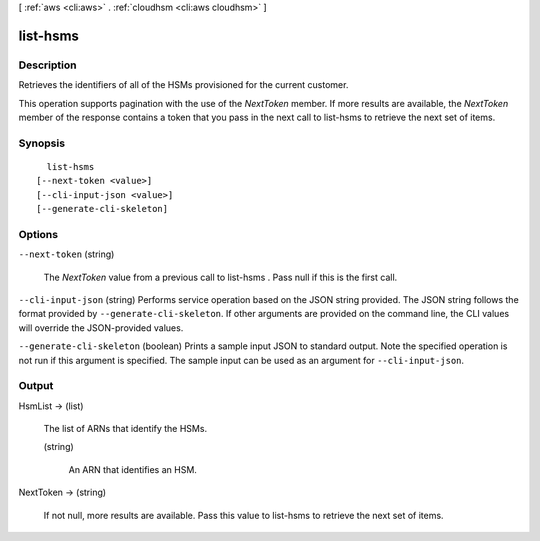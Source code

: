 [ :ref:`aws <cli:aws>` . :ref:`cloudhsm <cli:aws cloudhsm>` ]

.. _cli:aws cloudhsm list-hsms:


*********
list-hsms
*********



===========
Description
===========



Retrieves the identifiers of all of the HSMs provisioned for the current customer.

 

This operation supports pagination with the use of the *NextToken* member. If more results are available, the *NextToken* member of the response contains a token that you pass in the next call to  list-hsms to retrieve the next set of items.



========
Synopsis
========

::

    list-hsms
  [--next-token <value>]
  [--cli-input-json <value>]
  [--generate-cli-skeleton]




=======
Options
=======

``--next-token`` (string)


  The *NextToken* value from a previous call to  list-hsms . Pass null if this is the first call.

  

``--cli-input-json`` (string)
Performs service operation based on the JSON string provided. The JSON string follows the format provided by ``--generate-cli-skeleton``. If other arguments are provided on the command line, the CLI values will override the JSON-provided values.

``--generate-cli-skeleton`` (boolean)
Prints a sample input JSON to standard output. Note the specified operation is not run if this argument is specified. The sample input can be used as an argument for ``--cli-input-json``.



======
Output
======

HsmList -> (list)

  

  The list of ARNs that identify the HSMs.

  

  (string)

    

    An ARN that identifies an HSM.

    

    

  

NextToken -> (string)

  

  If not null, more results are available. Pass this value to  list-hsms to retrieve the next set of items.

  

  


